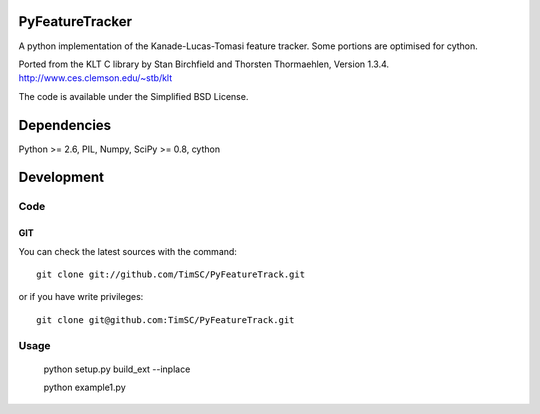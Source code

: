 .. -*- mode: rst -*-

PyFeatureTracker
================

A python implementation of the Kanade-Lucas-Tomasi feature tracker. Some portions are optimised for cython.

Ported from the KLT C library by Stan Birchfield and Thorsten Thormaehlen, Version 1.3.4. http://www.ces.clemson.edu/~stb/klt

The code is available under the Simplified BSD License.

Dependencies
============

Python >= 2.6, PIL, Numpy, SciPy >= 0.8, cython

Development
===========

Code
----

GIT
~~~

You can check the latest sources with the command::

    git clone git://github.com/TimSC/PyFeatureTrack.git

or if you have write privileges::

    git clone git@github.com:TimSC/PyFeatureTrack.git

Usage
-----

    python setup.py build_ext --inplace

    python example1.py
